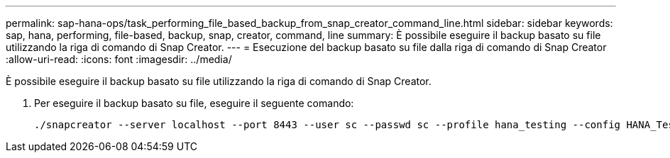 ---
permalink: sap-hana-ops/task_performing_file_based_backup_from_snap_creator_command_line.html 
sidebar: sidebar 
keywords: sap, hana, performing, file-based, backup, snap, creator, command, line 
summary: È possibile eseguire il backup basato su file utilizzando la riga di comando di Snap Creator. 
---
= Esecuzione del backup basato su file dalla riga di comando di Snap Creator
:allow-uri-read: 
:icons: font
:imagesdir: ../media/


[role="lead"]
È possibile eseguire il backup basato su file utilizzando la riga di comando di Snap Creator.

. Per eseguire il backup basato su file, eseguire il seguente comando:
+
[listing]
----
./snapcreator --server localhost --port 8443 --user sc --passwd sc --profile hana_testing --config HANA_Test --action fileBasedBackup --policy none --verbose
----

